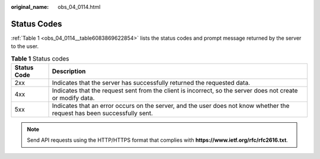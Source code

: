 :original_name: obs_04_0114.html

.. _obs_04_0114:

Status Codes
============

:ref:`Table 1 <obs_04_0114__table6083869622854>` lists the status codes and prompt message returned by the server to the user.

.. _obs_04_0114__table6083869622854:

.. table:: **Table 1** Status codes

   +-------------+--------------------------------------------------------------------------------------------------------------------------+
   | Status Code | Description                                                                                                              |
   +=============+==========================================================================================================================+
   | 2xx         | Indicates that the server has successfully returned the requested data.                                                  |
   +-------------+--------------------------------------------------------------------------------------------------------------------------+
   | 4xx         | Indicates that the request sent from the client is incorrect, so the server does not create or modify data.              |
   +-------------+--------------------------------------------------------------------------------------------------------------------------+
   | 5xx         | Indicates that an error occurs on the server, and the user does not know whether the request has been successfully sent. |
   +-------------+--------------------------------------------------------------------------------------------------------------------------+

.. note::

   Send API requests using the HTTP/HTTPS format that complies with **https://www.ietf.org/rfc/rfc2616.txt**.
